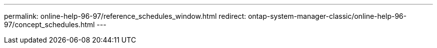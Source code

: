 ---
permalink: online-help-96-97/reference_schedules_window.html
redirect: ontap-system-manager-classic/online-help-96-97/concept_schedules.html
---
//2022-02018, created my Mairead sm-classic-rework
